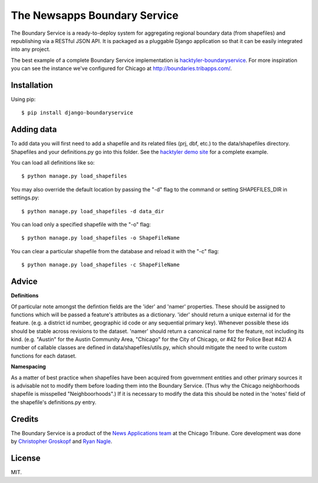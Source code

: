 =============================
The Newsapps Boundary Service
=============================

The Boundary Service is a ready-to-deploy system for aggregating regional boundary data (from shapefiles) and republishing via a RESTful JSON API. It is packaged as a pluggable Django application so that it can be easily integrated into any project.

The best example of a complete Boundary Service implementation is `hacktyler-boundaryservice <https://github.com/hacktyler/hacktyler-boundaryservice>`_. For more inspiration you can see the instance we've configured for Chicago at `http://boundaries.tribapps.com/ <http://boundaries.tribapps.com/>`_.

Installation
============

Using pip::

    $ pip install django-boundaryservice

Adding data
===========

To add data you will first need to add a shapefile and its related files (prj, dbf, etc.) to the data/shapefiles directory. Shapefiles and your definitions.py go into this folder. See the `hacktyler demo site <https://github.com/hacktyler/hacktyler-boundaryservice>`_ for a complete example. 

You can load all definitions like so::

    $ python manage.py load_shapefiles

You may also override the default location by passing the "-d" flag to the command or setting SHAPEFILES_DIR in settings.py::

    $ python manage.py load_shapefiles -d data_dir

You can load only a specified shapefile with the "-o" flag::

    $ python manage.py load_shapefiles -o ShapeFileName

You can clear a particular shapefile from the database and reload it with the "-c" flag::

    $ python manage.py load_shapefiles -c ShapeFileName

Advice
======

**Definitions**

Of particular note amongst the defintion fields are the 'ider' and 'namer' properties. These should be assigned to functions which will be passed a feature's attributes as a dictionary. 'ider' should return a unique external id for the feature. (e.g. a district id number, geographic id code or any sequential primary key). Whenever possible these ids should be stable across revisions to the dataset. 'namer' should return a canonical name for the feature, not including its kind. (e.g. "Austin" for the Austin Community Area, "Chicago" for the City of Chicago, or #42 for Police Beat #42) A number of callable classes are defined in data/shapefiles/utils.py, which should mitigate the need to write custom functions for each dataset. 

**Namespacing**

As a matter of best practice when shapefiles have been acquired from government entities and other primary sources it is advisable not to modify them before loading them into the Boundary Service. (Thus why the Chicago neighborhoods shapefile is misspelled "Neighboorhoods".) If it is necessary to modify the data this should be noted in the 'notes' field of the shapefile's definitions.py entry.

Credits
=======

The Boundary Service is a product of the `News Applications team <http://blog.apps.chicagotribune.com>`_ at the Chicago Tribune. Core development was done by `Christopher Groskopf <http://twitter.com/onyxfish>`_ and `Ryan Nagle <http://twitter.com/ryannagle>`_.

License
=======

MIT.
